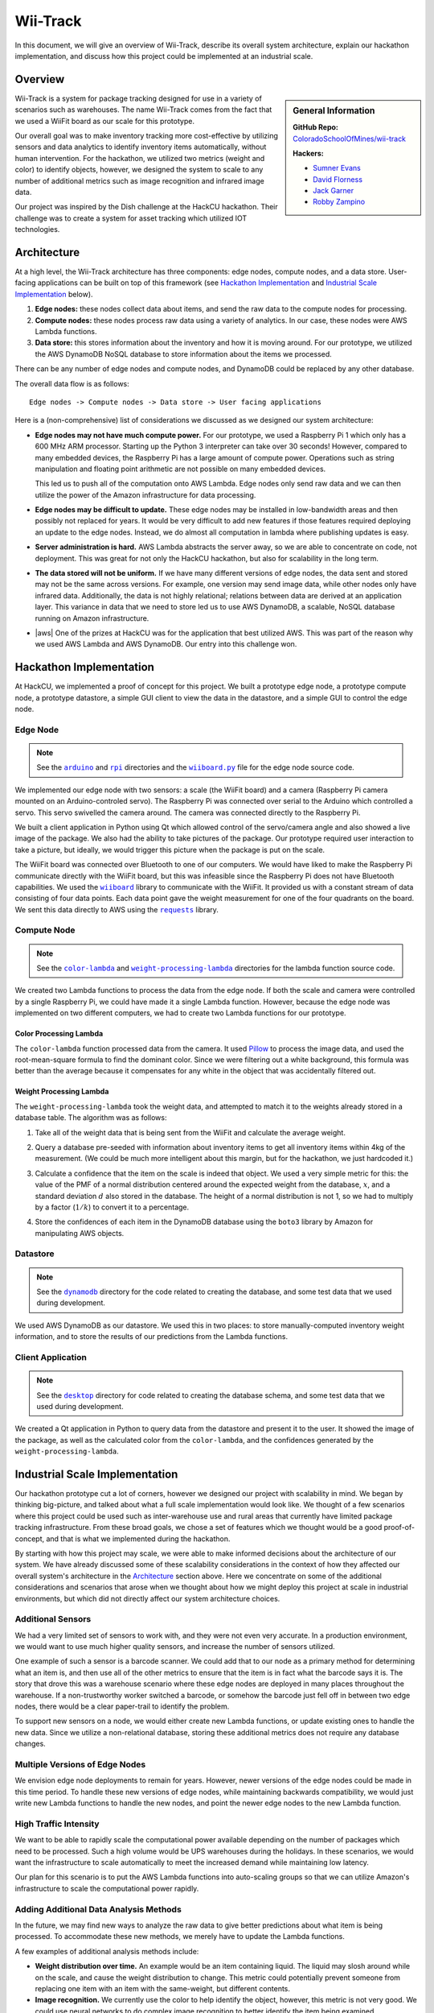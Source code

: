 Wii-Track
#########

In this document, we will give an overview of Wii-Track, describe its overall
system architecture, explain our hackathon implementation, and discuss how this
project could be implemented at an industrial scale.

Overview
========

.. sidebar:: General Information

   **GitHub Repo:** `ColoradoSchoolOfMines/wii-track`__

   **Hackers:**

   - `Sumner Evans`_
   - `David Florness`_
   - `Jack Garner`_
   - `Robby Zampino`_

   .. _Sumner Evans: https://github.com/sumnerevans
   .. _David Florness: https://github.com/edwargix
   .. _Jack Garner: https://github.com/jhgarner
   .. _Robby Zampino: https://github.com/robozman

__ https://github.com/ColoradoSchoolOfMines/wii-track

Wii-Track is a system for package tracking designed for use in a variety of
scenarios such as warehouses. The name Wii-Track comes from the fact that we
used a WiiFit board as our scale for this prototype.

Our overall goal was to make inventory tracking more cost-effective by utilizing
sensors and data analytics to identify inventory items automatically, without
human intervention. For the hackathon, we utilized two metrics (weight and
color) to identify objects, however, we designed the system to scale to any
number of additional metrics such as image recognition and infrared image data.

Our project was inspired by the Dish challenge at the HackCU hackathon. Their
challenge was to create a system for asset tracking which utilized IOT
technologies.

Architecture
============

At a high level, the Wii-Track architecture has three components: edge nodes,
compute nodes, and a data store. User-facing applications can be built on top of
this framework (see `Hackathon Implementation`_ and `Industrial Scale
Implementation`_ below).

1. **Edge nodes:** these nodes collect data about items, and send the raw data
   to the compute nodes for processing.
2. **Compute nodes:** these nodes process raw data using a variety of analytics.
   In our case, these nodes were AWS Lambda functions.
3. **Data store:** this stores information about the inventory and how it is
   moving around. For our prototype, we utilized the AWS DynamoDB NoSQL database
   to store information about the items we processed.

There can be any number of edge nodes and compute nodes, and DynamoDB could be
replaced by any other database.

The overall data flow is as follows::

    Edge nodes -> Compute nodes -> Data store -> User facing applications

Here is a (non-comprehensive) list of considerations we discussed as we designed
our system architecture:

- **Edge nodes may not have much compute power.** For our prototype, we used a
  Raspberry Pi 1 which only has a 600 MHz ARM processor. Starting up the Python
  3 interpreter can take over 30 seconds! However, compared to many embedded
  devices, the Raspberry Pi has a large amount of compute power.  Operations
  such as string manipulation and floating point arithmetic are not possible on
  many embedded devices.

  This led us to push all of the computation onto AWS Lambda. Edge nodes only
  send raw data and we can then utilize the power of the Amazon infrastructure
  for data processing.

- **Edge nodes may be difficult to update.** These edge nodes may be installed
  in low-bandwidth areas and then possibly not replaced for years. It would be
  very difficult to add new features if those features required deploying an
  update to the edge nodes. Instead, we do almost all computation in lambda
  where publishing updates is easy.

- **Server administration is hard.** AWS Lambda abstracts the server away, so we
  are able to concentrate on code, not deployment. This was great for not only
  the HackCU hackathon, but also for scalability in the long term.

- **The data stored will not be uniform.** If we have many different versions of
  edge nodes, the data sent and stored may not be the same across versions. For
  example, one version may send image data, while other nodes only have infrared
  data. Additionally, the data is not highly relational; relations between data
  are derived at an application layer. This variance in data that we need to
  store led us to use AWS DynamoDB, a scalable, NoSQL database running on Amazon
  infrastructure.

- |aws| One of the prizes at HackCU was for the application that best utilized
  AWS. This was part of the reason why we used AWS Lambda and AWS DynamoDB. Our
  entry into this challenge won.

.. This is an ugly hack. I can't easily nest any role inside of a bold, so I'm
   doing raw HTML instead...
.. |aws| raw:: html

   <strong>
   We wanted to, and did, win the <em>Best Use of AWS</em> challenge.
   </strong>

Hackathon Implementation
========================

At HackCU, we implemented a proof of concept for this project. We built a
prototype edge node, a prototype compute node, a prototype datastore, a simple
GUI client to view the data in the datastore, and a simple GUI to control the
edge node.

Edge Node
---------

.. note::

    See the |a|_ and |r|_ directories and the |wii|_ file for the edge node
    source code.

.. |a| replace:: ``arduino``
.. _a: https://github.com/ColoradoSchoolOfMines/wii-track/tree/master/arduino
.. |r| replace:: ``rpi``
.. _r: https://github.com/ColoradoSchoolOfMines/wii-track/tree/master/rpi
.. |wii| replace:: ``wiiboard.py``
.. _wii: https://github.com/ColoradoSchoolOfMines/wii-track/tree/master/wiiboard.py

We implemented our edge node with two sensors: a scale (the WiiFit board) and a
camera (Raspberry Pi camera mounted on an Arduino-controled servo). The
Raspberry Pi was connected over serial to the Arduino which controlled a servo.
This servo swivelled the camera around. The camera was connected directly to the
Raspberry Pi.

We built a client application in Python using Qt which allowed control of the
servo/camera angle and also showed a live image of the package. We also had the
ability to take pictures of the package. Our prototype required user interaction
to take a picture, but ideally, we would trigger this picture when the package
is put on the scale.

The WiiFit board was connected over Bluetooth to one of our computers. We would
have liked to make the Raspberry Pi communicate directly with the WiiFit board,
but this was infeasible since the Raspberry Pi does not have Bluetooth
capabilities. We used the |wiiboard|_ library to communicate with the WiiFit. It
provided us with a constant stream of data consisting of four data points. Each
data point gave the weight measurement for one of the four quadrants on the
board. We sent this data directly to AWS using the |requests|_ library.

.. |wiiboard| replace:: ``wiiboard``
.. _wiiboard: https://github.com/pierriko/wiiboard
.. |requests| replace:: ``requests``
.. _requests: http://docs.python-requests.org/en/master/

Compute Node
------------

.. note::

    See the |c|_ and |w|_ directories for the lambda function source code.

.. |c| replace:: ``color-lambda``
.. _c: https://github.com/ColoradoSchoolOfMines/wii-track/tree/master/color-lambda
.. |w| replace:: ``weight-processing-lambda``
.. _w: https://github.com/ColoradoSchoolOfMines/wii-track/tree/master/weight-processing-lambda

We created two Lambda functions to process the data from the edge node. If both
the scale and camera were controlled by a single Raspberry Pi, we could have
made it a single Lambda function. However, because the edge node was implemented
on two different computers, we had to create two Lambda functions for our
prototype.

Color Processing Lambda
~~~~~~~~~~~~~~~~~~~~~~~

The ``color-lambda`` function processed data from the camera. It used `Pillow`_
to process the image data, and used the root-mean-square formula to find the
dominant color. Since we were filtering out a white background, this formula was
better than the average because it compensates for any white in the object that
was accidentally filtered out.

.. _Pillow: https://github.com/python-pillow/Pillow

Weight Processing Lambda
~~~~~~~~~~~~~~~~~~~~~~~~

The ``weight-processing-lambda`` took the weight data, and attempted to match it
to the weights already stored in a database table. The algorithm was as follows:

1. Take all of the weight data that is being sent from the WiiFit and calculate
   the average weight.
2. Query a database pre-seeded with information about inventory items to get all
   inventory items within 4kg of the measurement. (We could be much more
   intelligent about this margin, but for the hackathon, we just hardcoded it.)
3. Calculate a confidence that the item on the scale is indeed that object. We
   used a very simple metric for this: the value of the PMF of a normal
   distribution centered around the expected weight from the database,
   :math:`x`, and a standard deviation :math:`d` also stored in the database.
   The height of a normal distribution is not 1, so we had to multiply by a
   factor (:math:`1/k`) to convert it to a percentage.

   .. image:: img/confidence-interval.png
4. Store the confidences of each item in the DynamoDB database using the
   ``boto3`` library by Amazon for manipulating AWS objects.

Datastore
---------

.. note::

    See the |db|_ directory for the code related to creating the database, and
    some test data that we used during development.

.. |db| replace:: ``dynamodb``
.. _db: https://github.com/ColoradoSchoolOfMines/wii-track/tree/master/dynamodb

We used AWS DynamoDB as our datastore. We used this in two places: to store
manually-computed inventory weight information, and to store the results of our
predictions from the Lambda functions.

Client Application
------------------

.. note::

    See the |dt|_ directory for code related to creating the database schema,
    and some test data that we used during development.

.. |dt| replace:: ``desktop``
.. _dt: https://github.com/ColoradoSchoolOfMines/wii-track/tree/master/desktop

We created a Qt application in Python to query data from the datastore and
present it to the user. It showed the image of the package, as well as the
calculated color from the ``color-lambda``, and the confidences generated by the
``weight-processing-lambda``.

Industrial Scale Implementation
===============================

Our hackathon prototype cut a lot of corners, however we designed our project
with scalability in mind. We began by thinking big-picture, and talked about
what a full scale implementation would look like.  We thought of a few scenarios
where this project could be used such as inter-warehouse use and rural areas
that currently have limited package tracking infrastructure. From these broad
goals, we chose a set of features which we thought would be a good
proof-of-concept, and that is what we implemented during the hackathon.

By starting with how this project may scale, we were able to make informed
decisions about the architecture of our system. We have already discussed some
of these scalability considerations in the context of how they affected our
overall system's architecture in the `Architecture`_ section above. Here we
concentrate on some of the additional considerations and scenarios that arose
when we thought about how we might deploy this project at scale in industrial
environments, but which did not directly affect our system architecture choices.

Additional Sensors
------------------

We had a very limited set of sensors to work with, and they were not even very
accurate. In a production environment, we would want to use much higher quality
sensors, and increase the number of sensors utilized.

One example of such a sensor is a barcode scanner. We could add that to our node
as a primary method for determining what an item is, and then use all of the
other metrics to ensure that the item is in fact what the barcode says it is.
The story that drove this was a warehouse scenario where these edge nodes are
deployed in many places throughout the warehouse. If a non-trustworthy worker
switched a barcode, or somehow the barcode just fell off in between two edge
nodes, there would be a clear paper-trail to identify the problem.

To support new sensors on a node, we would either create new Lambda functions,
or update existing ones to handle the new data. Since we utilize a
non-relational database, storing these additional metrics does not require any
database changes.

Multiple Versions of Edge Nodes
-------------------------------

We envision edge node deployments to remain for years. However, newer versions
of the edge nodes could be made in this time period. To handle these new
versions of edge nodes, while maintaining backwards compatibility, we would just
write new Lambda functions to handle the new nodes, and point the newer edge
nodes to the new Lambda function.

High Traffic Intensity
----------------------

We want to be able to rapidly scale the computational power available depending
on the number of packages which need to be processed. Such a high volume would
be UPS warehouses during the holidays. In these scenarios, we would want the
infrastructure to scale automatically to meet the increased demand while
maintaining low latency.

Our plan for this scenario is to put the AWS Lambda functions into auto-scaling
groups so that we can utilize Amazon's infrastructure to scale the computational
power rapidly.

Adding Additional Data Analysis Methods
---------------------------------------

In the future, we may find new ways to analyze the raw data to give better
predictions about what item is being processed. To accommodate these new
methods, we merely have to update the Lambda functions.

A few examples of additional analysis methods include:

- **Weight distribution over time.** An example would be an item containing
  liquid. The liquid may slosh around while on the scale, and cause the weight
  distribution to change. This metric could potentially prevent someone from
  replacing one item with an item with the same-weight, but different contents.

- **Image recognition.** We currently use the color to help identify the object,
  however, this metric is not very good. We could use neural networks to do
  complex image recognition to better identify the item being examined.

Implementation of both of these analytics methods could be aided by the use of
perceptual hashes.

Since all of the computational power is concentrated in the Lambda compute
nodes, these computationally-intensive ML processes can be done on x86
processors and GPUs running on AWS infrastructure rather than on edge nodes
which may not even have a traditional processor.

Improved Handling and Traceability
----------------------------------

Our project utilized DynamoDB to allow storage of arbitrary data associated with
a certain measurement. This is great for flexibility, but causes some problems
with tracking packages' movement through a warehouse as there is not really a
direct trail. To add this direct trail, we could either convert to a relational
database or use a hybrid approach where we have relational data for tracking the
package through time, and non-relational data to store the individual data
points.

Remote Supervision of Edge Nodes
--------------------------------

The edge nodes will not always be able to perfectly identify the object in
question. In these cases, a human may need to intervene. We could easily create
a system that would allow a human to remotely view the camera feed, move the
camera around, view the data gathered from the sensors and the confidences
generated by the Lambda compute node computations, and view historical data
about the item. The supervisor could then override the system, or even send out
a person to the floor to examine and resole the problem. This would allow for a
single supervisor to have a real-time picture of the state of the entire system,
and could reduce personnel overhead.

Customer Facing Applications
----------------------------

Having images of objects as they move through and between warehouses can greatly
improve the customer experience. Right now, for example, UPS gives tracking
information about a package, but it is not very detailed. If Wii-Track were
deployed throughout their warehouses, they could generate much more granular
data, and also provide images of the package to the customers.

We could implement web apps or native applications to present this data to
customers.

Business Process Improvement
----------------------------

By collecting all of this data, businesses who deploy Wii-Track will be able to
identify and respond to problems in their warehouses, supply chains, personnel,
etc. more easily. For example, if a lot of items get lost or damaged between
node A and node B, there may be is a problem with the conveyor belt system which
causes items to get caught between two of them, and sometimes fall off.
Obviously this is not a good situation, but the source of the problem can be
identified quickly by inspecting the data from the nodes. This will reduce the
wasted time trying to find the problem.

We could create applications which notify supervisors of problems, and then
present the data that supervisors need to identify the problem.

Conclusion
==========

Although Wii-Track is a prototype, its architecture is robust, and its
businesses applications are numerous. Our hackathon prototype implementation
provides a proof-of-concept for the idea and tested the viability of the system
architecture. We believe that with continued improvement, Wii-Track can be
turned into a viable product which can be deployed at scale.

